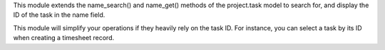 This module extends the name_search() and name_get() methods of the project.task model
to search for, and display the ID of the task in the name field.

This module will simplify your operations if they heavily rely on the task ID. For
instance, you can select a task by its ID when creating a timesheet record.
